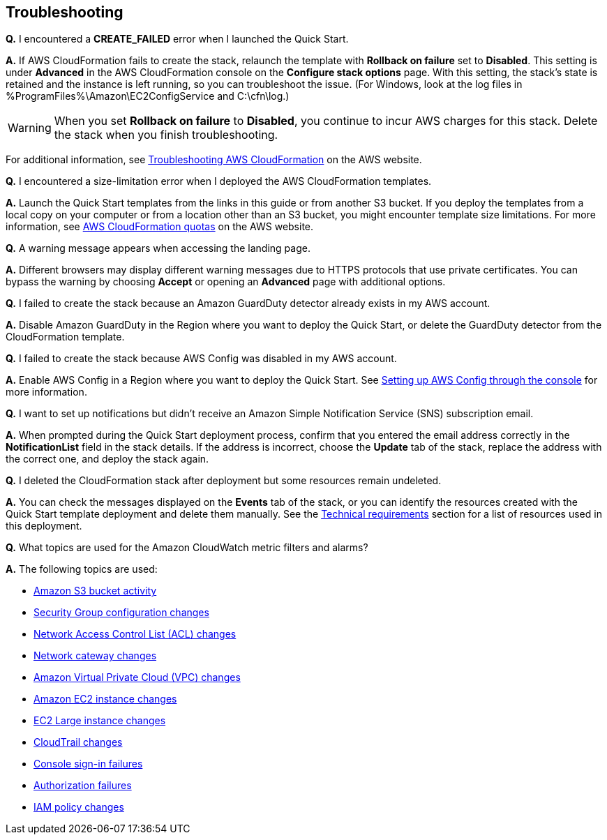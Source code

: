 // Add any tips or answers to anticipated questions. This could include the following troubleshooting information. If you don’t have any other Q&A to add, change “FAQ” to “Troubleshooting.”

== Troubleshooting

*Q.* I encountered a *CREATE_FAILED* error when I launched the Quick Start.

*A.* If AWS CloudFormation fails to create the stack, relaunch the template with *Rollback on failure* set to *Disabled*. This setting is under *Advanced* in the AWS CloudFormation console on the *Configure stack options* page. With this setting, the stack’s state is retained and the instance is left running, so you can troubleshoot the issue. (For Windows, look at the log files in %ProgramFiles%\Amazon\EC2ConfigService and C:\cfn\log.)
// If you’re deploying on Linux instances, provide the location for log files on Linux, or omit this sentence.

WARNING: When you set *Rollback on failure* to *Disabled*, you continue to incur AWS charges for this stack. Delete the stack when you finish troubleshooting.

For additional information, see https://docs.aws.amazon.com/AWSCloudFormation/latest/UserGuide/troubleshooting.html[Troubleshooting AWS CloudFormation^] on the AWS website.

*Q.* I encountered a size-limitation error when I deployed the AWS CloudFormation templates.

*A.* Launch the Quick Start templates from the links in this guide or from another S3 bucket. If you deploy the templates from a local copy on your computer or from a location other than an S3 bucket, you might encounter template size limitations. For more information, see http://docs.aws.amazon.com/AWSCloudFormation/latest/UserGuide/cloudformation-limits.html[AWS CloudFormation quotas] on the AWS website.


*Q.* A warning message appears when accessing the landing page.

*A.* Different browsers may display different warning messages due to HTTPS protocols that use private certificates. You can bypass the warning by choosing *Accept* or opening an *Advanced* page with additional options.


*Q.* I failed to create the stack because an Amazon GuardDuty detector already exists in my AWS account.

*A.* Disable Amazon GuardDuty in the Region where you want to deploy the Quick Start, or delete the GuardDuty detector from the CloudFormation template.


*Q.* I failed to create the stack because AWS Config was disabled in my AWS account.

*A.* Enable AWS Config in a Region where you want to deploy the Quick Start. See https://docs.aws.amazon.com/ko_kr/config/latest/developerguide/gs-console.html[Setting up AWS Config through the console] for more information.


*Q.* I want to set up notifications but didn’t receive an Amazon Simple Notification Service (SNS) subscription email.

*A.* When prompted during the Quick Start deployment process, confirm that you entered the email address correctly in the *NotificationList* field in the stack details. If the address is incorrect, choose the *Update* tab of the stack, replace the address with the correct one, and deploy the stack again.


*Q.* I deleted the CloudFormation stack after deployment but some resources remain undeleted.

*A.* You can check the messages displayed on the *Events* tab of the stack, or you can identify the resources created with the Quick Start template deployment and delete them manually. See the link:#_technical_requirements[Technical requirements] section for a list of resources used in this deployment.

*Q.* What topics are used for the Amazon CloudWatch metric filters and alarms?

*A.* The following topics are used:

* https://docs.aws.amazon.com/awscloudtrail/latest/userguide/cloudwatch-alarms-for-cloudtrail.html#cloudwatch-alarms-for-cloudtrail-s3-bucket-activity[Amazon
S3 bucket activity]
* https://docs.aws.amazon.com/awscloudtrail/latest/userguide/cloudwatch-alarms-for-cloudtrail.html#cloudwatch-alarms-for-cloudtrail-security-group[Security
Group configuration changes]
* https://docs.aws.amazon.com/awscloudtrail/latest/userguide/cloudwatch-alarms-for-cloudtrail.html#cloudwatch-alarms-for-cloudtrail-network-acl[Network
Access Control List (ACL) changes]
* https://docs.aws.amazon.com/awscloudtrail/latest/userguide/cloudwatch-alarms-for-cloudtrail.html#cloudwatch-alarms-for-cloudtrail-gateway-changes[Network
cateway changes]
* https://docs.aws.amazon.com/awscloudtrail/latest/userguide/cloudwatch-alarms-for-cloudtrail.html#cloudwatch-alarms-for-cloudtrail-vpc-changes[Amazon
Virtual Private Cloud (VPC) changes]
* https://docs.aws.amazon.com/awscloudtrail/latest/userguide/cloudwatch-alarms-for-cloudtrail.html#cloudwatch-alarms-for-cloudtrail-ec2-instance-changes[Amazon
EC2 instance changes]
* https://docs.aws.amazon.com/awscloudtrail/latest/userguide/cloudwatch-alarms-for-cloudtrail.html#cloudwatch-alarms-for-cloudtrail-ec2-large-instance-changes[EC2
Large instance changes]
* https://docs.aws.amazon.com/awscloudtrail/latest/userguide/cloudwatch-alarms-for-cloudtrail.html#cloudwatch-alarms-for-cloudtrail-cloudtrail-changes[CloudTrail
changes]
* https://docs.aws.amazon.com/awscloudtrail/latest/userguide/cloudwatch-alarms-for-cloudtrail.html#cloudwatch-alarms-for-cloudtrail-signin[Console
sign-in failures]
* https://docs.aws.amazon.com/awscloudtrail/latest/userguide/cloudwatch-alarms-for-cloudtrail.html#cloudwatch-alarms-for-cloudtrail-authorization-failures[Authorization
failures]
* https://docs.aws.amazon.com/awscloudtrail/latest/userguide/cloudwatch-alarms-for-cloudtrail.html#cloudwatch-alarms-for-cloudtrail-iam-policy-changes[IAM
policy changes]
